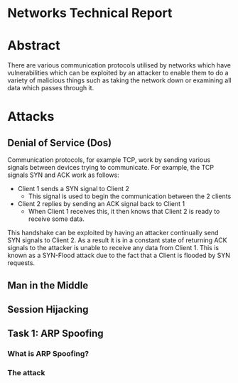 * Networks Technical Report

* Abstract

There are various communication protocols utilised by networks which have
vulnerabilities which can be exploited by an attacker to enable them to do a
variety of malicious things such as taking the network down or examining all
data which passes through it.

* Attacks

** Denial of Service (Dos)

Communication protocols, for example TCP, work by sending various signals
between devices trying to communicate. For example, the  TCP signals SYN and ACK
work as follows:

- Client 1 sends a SYN signal to Client 2
  - This signal is used to begin the communication between the 2 clients
- Client 2 replies by sending an ACK signal back to Client 1
  - When Client 1 receives this, it then knows that Client 2 is ready to receive
    some data.

This handshake can be exploited by having an attacker continually send SYN
signals to Client 2. As a result it is in a constant state of returning ACK
signals to the attacker is unable to receive any data from Client 1. This is
known as a SYN-Flood attack due to the fact that a Client is flooded by SYN
requests.

** Man in the Middle

** Session Hijacking

** Task 1: ARP Spoofing

*** What is ARP Spoofing?


*** The attack
